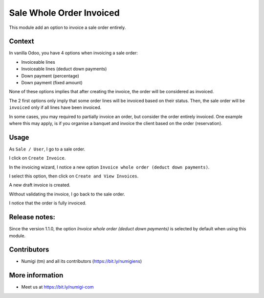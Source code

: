 Sale Whole Order Invoiced
=========================
This module add an option to invoice a sale order entirely.

Context
-------
In vanilla Odoo, you have 4 options when invoicing a sale order:

* Invoiceable lines
* Invoiceable lines (deduct down payments)
* Down payment (percentage)
* Down payment (fixed amount)


.. image:: static/description/vanilla_wizard.png


None of these options implies that after creating the invoice, the order will be considered as invoiced.

The 2 first options only imply that some order lines will be invoiced based on their status.
Then, the sale order will be ``invoiced`` only if all lines have been invoiced.

In some cases, you may required to partially invoice an order, but consider the order entirely invoiced.
One example where this may apply, is if you organise a banquet and invoice the client based on the order (reservation).

Usage
-----
As ``Sale / User``, I go to a sale order.

I click on ``Create Invoice``.

.. image:: static/description/sale_order_form.png 

In the invoicing wizard, I notice a new option ``Invoice whole order (deduct down payments)``.

.. image:: static/description/invoicing_wizard.png 

I select this option, then click on ``Create and View Invoices``.

.. image:: static/description/invoicing_wizard_validate.png

A new draft invoice is created.

.. image:: static/description/draft_invoice.png 

Without validating the invoice, I go back to the sale order.

I notice that the order is fully invoiced.

.. image:: static/description/sale_order_invoiced.png 


Release notes:
--------------

Since the version 1.1.0, the option `Invoice whole order (deduct down payments)` is selected by default when using this module.


Contributors
------------
* Numigi (tm) and all its contributors (https://bit.ly/numigiens)

More information
----------------
* Meet us at https://bit.ly/numigi-com

